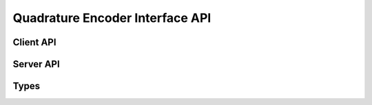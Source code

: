 Quadrature Encoder Interface API
================================

Client API
----------

.. doxygenfunction:: get_qei_position
.. doxygenfunction:: get_qei_position_absolute
.. doxygenfunction:: get_qei_velocity

Server API
----------------

.. doxygenfunction:: run_qei

Types
-----

.. doxygenstruct:: qei_par
